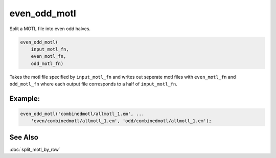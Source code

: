 =============
even_odd_motl
=============

Split a MOTL file into even odd halves.

.. code-block:: Matlab

    even_odd_motl(
        input_motl_fn,
        even_motl_fn,
        odd_motl_fn)

Takes the motl file specified by ``input_motl_fn`` and writes out seperate
motl files with ``even_motl_fn`` and ``odd_motl_fn`` where each output file
corresponds to a half of ``input_motl_fn``.

--------
Example:
--------

.. code-block:: Matlab

    even_odd_motl('combinedmotl/allmotl_1.em', ...
        'even/combinedmotl/allmotl_1.em', 'odd/combinedmotl/allmotl_1.em');

--------
See Also
--------

:doc:`split_motl_by_row`


